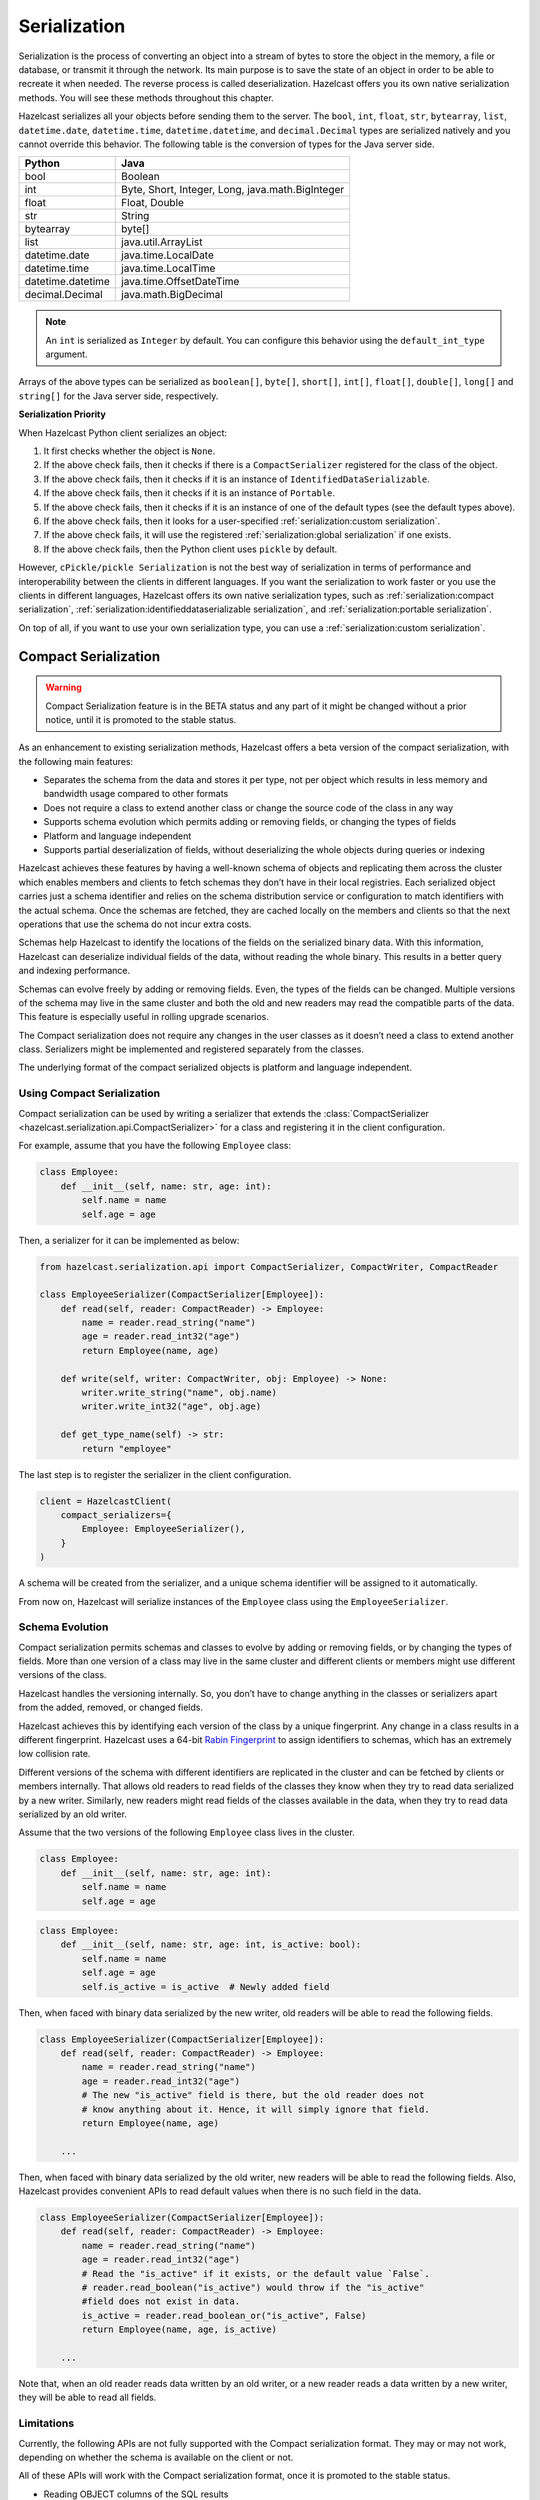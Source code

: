 Serialization
=============

Serialization is the process of converting an object into a stream of
bytes to store the object in the memory, a file or database, or transmit
it through the network. Its main purpose is to save the state of an
object in order to be able to recreate it when needed. The reverse
process is called deserialization. Hazelcast offers you its own native
serialization methods. You will see these methods throughout this
chapter.

Hazelcast serializes all your objects before sending them to the server.
The ``bool``, ``int``, ``float``, ``str``, ``bytearray``, ``list``,
``datetime.date``, ``datetime.time``, ``datetime.datetime``, and
``decimal.Decimal`` types are serialized natively and you cannot override
this behavior. The following table is the conversion of types for the
Java server side.

================= ================================================
Python            Java
================= ================================================
bool              Boolean
int               Byte, Short, Integer, Long, java.math.BigInteger
float             Float, Double
str               String
bytearray         byte[]
list              java.util.ArrayList
datetime.date     java.time.LocalDate
datetime.time     java.time.LocalTime
datetime.datetime java.time.OffsetDateTime
decimal.Decimal   java.math.BigDecimal
================= ================================================


.. Note:: An ``int`` is serialized as ``Integer`` by
    default. You can configure this behavior using the
    ``default_int_type`` argument.

Arrays of the above types can be serialized as ``boolean[]``,
``byte[]``, ``short[]``, ``int[]``, ``float[]``, ``double[]``,
``long[]`` and ``string[]`` for the Java server side, respectively.

**Serialization Priority**

When Hazelcast Python client serializes an object:

1. It first checks whether the object is ``None``.

2. If the above check fails, then it checks if there is a
   ``CompactSerializer`` registered for the class of the object.

3. If the above check fails, then it checks if it is an instance of
   ``IdentifiedDataSerializable``.

4. If the above check fails, then it checks if it is an instance of
   ``Portable``.

5. If the above check fails, then it checks if it is an instance of one
   of the default types (see the default types above).

6. If the above check fails, then it looks for a user-specified
   :ref:`serialization:custom serialization`.

7. If the above check fails, it will use the registered
   :ref:`serialization:global serialization` if one exists.

8. If the above check fails, then the Python client uses ``pickle``
   by default.

However, ``cPickle/pickle Serialization`` is not the best way of
serialization in terms of performance and interoperability between the
clients in different languages. If you want the serialization to work
faster or you use the clients in different languages, Hazelcast offers
its own native serialization types, such as
:ref:`serialization:compact serialization`,
:ref:`serialization:identifieddataserializable serialization`, and
:ref:`serialization:portable serialization`.

On top of all, if you want to use your own serialization type, you can
use a :ref:`serialization:custom serialization`.

Compact Serialization
---------------------

.. warning::
    Compact Serialization feature is in the BETA status and any part of it
    might be changed without a prior notice, until it is promoted to the
    stable status.

As an enhancement to existing serialization methods, Hazelcast offers a beta
version of the compact serialization, with the following main features:

- Separates the schema from the data and stores it per type, not per object
  which results in less memory and bandwidth usage compared to other formats
- Does not require a class to extend another class or change the source code
  of the class in any way
- Supports schema evolution which permits adding or removing fields, or
  changing the types of fields
- Platform and language independent
- Supports partial deserialization of fields, without deserializing the whole
  objects during queries or indexing

Hazelcast achieves these features by having a well-known schema of objects and
replicating them across the cluster which enables members and clients to fetch
schemas they don’t have in their local registries. Each serialized object
carries just a schema identifier and relies on the schema distribution service
or configuration to match identifiers with the actual schema. Once the schemas
are fetched, they are cached locally on the members and clients so that the
next operations that use the schema do not incur extra costs.

Schemas help Hazelcast to identify the locations of the fields on the
serialized binary data. With this information, Hazelcast can deserialize
individual fields of the data, without reading the whole binary. This results
in a better query and indexing performance.

Schemas can evolve freely by adding or removing fields. Even, the types of the
fields can be changed. Multiple versions of the schema may live in the same
cluster and both the old and new readers may read the compatible parts of the
data. This feature is especially useful in rolling upgrade scenarios.

The Compact serialization does not require any changes in the user classes as
it doesn’t need a class to extend another class. Serializers might be
implemented and registered separately from the classes.

The underlying format of the compact serialized objects is platform and
language independent.

Using Compact Serialization
~~~~~~~~~~~~~~~~~~~~~~~~~~~

Compact serialization can be used by writing a serializer that extends the
:class:`CompactSerializer <hazelcast.serialization.api.CompactSerializer>`
for a class and registering it in the client configuration.

For example, assume that you have the following ``Employee`` class:

.. code:: python

    class Employee:
        def __init__(self, name: str, age: int):
            self.name = name
            self.age = age


Then, a serializer for it can be implemented as below:

.. code:: python

    from hazelcast.serialization.api import CompactSerializer, CompactWriter, CompactReader

    class EmployeeSerializer(CompactSerializer[Employee]):
        def read(self, reader: CompactReader) -> Employee:
            name = reader.read_string("name")
            age = reader.read_int32("age")
            return Employee(name, age)

        def write(self, writer: CompactWriter, obj: Employee) -> None:
            writer.write_string("name", obj.name)
            writer.write_int32("age", obj.age)

        def get_type_name(self) -> str:
            return "employee"

The last step is to register the serializer in the client configuration.

.. code:: python

    client = HazelcastClient(
        compact_serializers={
            Employee: EmployeeSerializer(),
        }
    )

A schema will be created from the serializer, and a unique schema identifier
will be assigned to it automatically.

From now on, Hazelcast will serialize instances of the ``Employee`` class
using the ``EmployeeSerializer``.

Schema Evolution
~~~~~~~~~~~~~~~~

Compact serialization permits schemas and classes to evolve by adding or
removing fields, or by changing the types of fields. More than one version of
a class may live in the same cluster and different clients or members might
use different versions of the class.

Hazelcast handles the versioning internally. So, you don’t have to change
anything in the classes or serializers apart from the added, removed, or
changed fields.

Hazelcast achieves this by identifying each version of the class by a unique
fingerprint. Any change in a class results in a different fingerprint.
Hazelcast uses a 64-bit
`Rabin Fingerprint <https://en.wikipedia.org/wiki/Rabin_fingerprint>`__ to
assign identifiers to schemas, which has an extremely low collision rate.

Different versions of the schema with different identifiers are replicated in
the cluster and can be fetched by clients or members internally. That allows
old readers to read fields of the classes they know when they try to read data
serialized by a new writer. Similarly, new readers might read fields of the
classes available in the data, when they try to read data serialized by an old
writer.

Assume that the two versions of the following ``Employee`` class lives in the
cluster.

.. code:: python

    class Employee:
        def __init__(self, name: str, age: int):
            self.name = name
            self.age = age

.. code:: python

    class Employee:
        def __init__(self, name: str, age: int, is_active: bool):
            self.name = name
            self.age = age
            self.is_active = is_active  # Newly added field

Then, when faced with binary data serialized by the new writer, old readers
will be able to read the following fields.

.. code:: python

    class EmployeeSerializer(CompactSerializer[Employee]):
        def read(self, reader: CompactReader) -> Employee:
            name = reader.read_string("name")
            age = reader.read_int32("age")
            # The new "is_active" field is there, but the old reader does not
            # know anything about it. Hence, it will simply ignore that field.
            return Employee(name, age)

        ...

Then, when faced with binary data serialized by the old writer, new readers
will be able to read the following fields. Also, Hazelcast provides convenient
APIs to read default values when there is no such field in the data.

.. code:: python

    class EmployeeSerializer(CompactSerializer[Employee]):
        def read(self, reader: CompactReader) -> Employee:
            name = reader.read_string("name")
            age = reader.read_int32("age")
            # Read the "is_active" if it exists, or the default value `False`.
            # reader.read_boolean("is_active") would throw if the "is_active"
            #field does not exist in data.
            is_active = reader.read_boolean_or("is_active", False)
            return Employee(name, age, is_active)

        ...

Note that, when an old reader reads data written by an old writer, or a new
reader reads a data written by a new writer, they will be able to read all
fields.

Limitations
~~~~~~~~~~~

Currently, the following APIs are not fully supported with the Compact
serialization format. They may or may not work, depending on whether the
schema is available on the client or not.

All of these APIs will work with the Compact serialization format, once it is
promoted to the stable status.

- Reading OBJECT columns of the SQL results
- Listening for :class:`hazelcast.proxy.reliable_topic.ReliableTopic` messages
- :func:`hazelcast.proxy.list.List.iterator`
- :func:`hazelcast.proxy.list.List.list_iterator`
- :func:`hazelcast.proxy.list.List.get_all`
- :func:`hazelcast.proxy.list.List.sub_list`
- :func:`hazelcast.proxy.map.Map.values`
- :func:`hazelcast.proxy.map.Map.entry_set`
- :func:`hazelcast.proxy.map.Map.execute_on_keys`
- :func:`hazelcast.proxy.map.Map.key_set`
- :func:`hazelcast.proxy.map.Map.project`
- :func:`hazelcast.proxy.map.Map.execute_on_entries`
- :func:`hazelcast.proxy.map.Map.get_all`
- :func:`hazelcast.proxy.multi_map.MultiMap.remove_all`
- :func:`hazelcast.proxy.multi_map.MultiMap.key_set`
- :func:`hazelcast.proxy.multi_map.MultiMap.values`
- :func:`hazelcast.proxy.multi_map.MultiMap.entry_set`
- :func:`hazelcast.proxy.multi_map.MultiMap.get`
- :func:`hazelcast.proxy.queue.Queue.iterator`
- :func:`hazelcast.proxy.replicated_map.ReplicatedMap.values`
- :func:`hazelcast.proxy.replicated_map.ReplicatedMap.entry_set`
- :func:`hazelcast.proxy.replicated_map.ReplicatedMap.key_set`
- :func:`hazelcast.proxy.set.Set.get_all`
- :func:`hazelcast.proxy.ringbuffer.Ringbuffer.read_many`
- :func:`hazelcast.proxy.transactional_map.TransactionalMap.values`
- :func:`hazelcast.proxy.transactional_map.TransactionalMap.key_set`
- :func:`hazelcast.proxy.transactional_multi_map.TransactionalMultiMap.get`
- :func:`hazelcast.proxy.transactional_multi_map.TransactionalMultiMap.remove_all`

IdentifiedDataSerializable Serialization
----------------------------------------

For a faster serialization of objects, Hazelcast recommends to extend
the ``IdentifiedDataSerializable`` class.

The following is an example of a class that extends
``IdentifiedDataSerializable``:

.. code:: python

    from hazelcast.serialization.api import IdentifiedDataSerializable

    class Address(IdentifiedDataSerializable):
        def __init__(self, street=None, zip_code=None, city=None, state=None):
            self.street = street
            self.zip_code = zip_code
            self.city = city
            self.state = state

        def get_class_id(self):
            return 1

        def get_factory_id(self):
            return 1

        def write_data(self, output):
            output.write_string(self.street)
            output.write_int(self.zip_code)
            output.write_string(self.city)
            output.write_string(self.state)

        def read_data(self, input):
            self.street = input.read_string()
            self.zip_code = input.read_int()
            self.city = input.read_string()
            self.state = input.read_string()


.. Note:: Refer to ``ObjectDataInput``/``ObjectDataOutput`` classes in
    the ``hazelcast.serialization.api`` package to understand methods
    available on the ``input``/``output`` objects.

The IdentifiedDataSerializable uses ``get_class_id()`` and
``get_factory_id()`` methods to reconstitute the object. To complete the
implementation, an ``IdentifiedDataSerializable`` factory should also be
created and registered into the client using the
``data_serializable_factories`` argument. A factory is a dictionary that
stores class ID and the ``IdentifiedDataSerializable`` class type pairs
as the key and value. The factory’s responsibility is to store the right
``IdentifiedDataSerializable`` class type for the given class ID.

A sample ``IdentifiedDataSerializable`` factory could be created as
follows:

.. code:: python

    factory = {
        1: Address
    }

Note that the keys of the dictionary should be the same as the class IDs
of their corresponding ``IdentifiedDataSerializable`` class types.

.. Note:: For IdentifiedDataSerializable to work in Python client, the
    class that inherits it should have default valued parameters in its
    ``__init__`` method so that an instance of that class can be created
    without passing any arguments to it.

The last step is to register the ``IdentifiedDataSerializable`` factory
to the client.

.. code:: python

    client = hazelcast.HazelcastClient(
        data_serializable_factories={
            1: factory
        }
    )

Note that the ID that is passed as the key of the factory is same as the
factory ID that the ``Address`` class returns.

Portable Serialization
----------------------

As an alternative to the existing serialization methods, Hazelcast
offers portable serialization. To use it, you need to extend the
``Portable`` class. Portable serialization has the following advantages:

- Supporting multiversion of the same object type.
- Fetching individual fields without having to rely on the reflection.
- Querying and indexing support without deserialization and/or
  reflection.

In order to support these features, a serialized ``Portable`` object
contains meta information like the version and concrete location of the
each field in the binary data. This way Hazelcast is able to navigate in
the binary data and deserialize only the required field without actually
deserializing the whole object which improves the query performance.

With multiversion support, you can have two members each having
different versions of the same object; Hazelcast stores both meta
information and uses the correct one to serialize and deserialize
portable objects depending on the member. This is very helpful when you
are doing a rolling upgrade without shutting down the cluster.

Also note that portable serialization is completely language independent
and is used as the binary protocol between Hazelcast server and clients.

A sample portable implementation of a ``Foo`` class looks like the
following:

.. code:: python

    from hazelcast.serialization.api import Portable

    class Foo(Portable):
        def __init__(self, foo=None):
            self.foo = foo

        def get_class_id(self):
            return 1

        def get_factory_id(self):
            return 1

        def write_portable(self, writer):
            writer.write_string("foo", self.foo)

        def read_portable(self, reader):
            self.foo = reader.read_string("foo")


.. Note:: Refer to ``PortableReader``/``PortableWriter`` classes in the
    ``hazelcast.serialization.api`` package to understand methods
    available on the ``reader``/``writer`` objects.


.. Note:: For Portable to work in Python client, the class that
    inherits it should have default valued parameters in its ``__init__``
    method so that an instance of that class can be created without
    passing any arguments to it.

Similar to ``IdentifiedDataSerializable``, a ``Portable`` class must
provide the ``get_class_id()`` and ``get_factory_id()`` methods. The
factory dictionary will be used to create the ``Portable`` object given
the class ID.

A sample ``Portable`` factory could be created as follows:

.. code:: python

    factory = {
        1: Foo
    }

Note that the keys of the dictionary should be the same as the class IDs
of their corresponding ``Portable`` class types.

The last step is to register the ``Portable`` factory to the client.

.. code:: python

    client = hazelcast.HazelcastClient(
        portable_factories={
            1: factory
        }
    )

Note that the ID that is passed as the key of the factory is same as the
factory ID that ``Foo`` class returns.

Versioning for Portable Serialization
~~~~~~~~~~~~~~~~~~~~~~~~~~~~~~~~~~~~~

More than one version of the same class may need to be serialized and
deserialized. For example, a client may have an older version of a class
and the member to which it is connected may have a newer version of the
same class.

Portable serialization supports versioning. It is a global versioning,
meaning that all portable classes that are serialized through a member
get the globally configured portable version.

You can declare the version using the ``portable_version`` argument, as
shown below.

.. code:: python

    client = hazelcast.HazelcastClient(
        portable_version=1
    )

If you update the class by changing the type of one of the fields or by
adding a new field, it is a good idea to upgrade the version of the
class, rather than sticking to the global version specified in the
configuration. In the Python client, you can achieve this by simply
adding the ``get_class_version()`` method to your class’s implementation
of ``Portable``, and returning class version different than the default
global version.

.. Note:: If you do not use the ``get_class_version()`` method in your
    ``Portable`` implementation, it will have the global version, by
    default.

Here is an example implementation of creating a version 2 for the above
Foo class:

.. code:: python

    from hazelcast.serialization.api import Portable

    class Foo(Portable):
        def __init__(self, foo=None, foo2=None):
            self.foo = foo
            self.foo2 = foo2

        def get_class_id(self):
            return 1

        def get_factory_id(self):
            return 1

        def get_class_version(self):
            return 2

        def write_portable(self, writer):
            writer.write_string("foo", self.foo)
            writer.write_string("foo2", self.foo2)

        def read_portable(self, reader):
            self.foo = reader.read_string("foo")
            self.foo2 = reader.read_string("foo2")

You should consider the following when you perform versioning:

- It is important to change the version whenever an update is performed
  in the serialized fields of a class, for example by incrementing the
  version.
- If a client performs a Portable deserialization on a field and then
  that Portable is updated by removing that field on the cluster side,
  this may lead to problems such as an AttributeError being raised when
  an older version of the client tries to access the removed field.
- Portable serialization does not use reflection and hence, fields in
  the class and in the serialized content are not automatically mapped.
  Field renaming is a simpler process. Also, since the class ID is
  stored, renaming the Portable does not lead to problems.
- Types of fields need to be updated carefully. Hazelcast performs
  basic type upgradings, such as ``int`` to ``float``.

Example Portable Versioning Scenarios:
^^^^^^^^^^^^^^^^^^^^^^^^^^^^^^^^^^^^^^

Assume that a new client joins to the cluster with a class that has been
modified and class’s version has been upgraded due to this modification.

If you modified the class by adding a new field, the new client’s put
operations include that new field. If this new client tries to get an
object that was put from the older clients, it gets null for the newly
added field.

If you modified the class by removing a field, the old clients get null
for the objects that are put by the new client.

If you modified the class by changing the type of a field to an
incompatible type (such as from ``int`` to ``str``), a ``TypeError``
(wrapped as ``HazelcastSerializationError``) is generated as the client
tries accessing an object with the older version of the class. The same
applies if a client with the old version tries to access a new version
object.

If you did not modify a class at all, it works as usual.

Custom Serialization
--------------------

Hazelcast lets you plug a custom serializer to be used for serialization
of objects.

Let’s say you have a class called ``Musician`` and you would like to
customize the serialization for it, since you may want to use an
external serializer for only one class.

.. code:: python

    class Musician:
        def __init__(self, name):
            self.name = name

Let’s say your custom ``MusicianSerializer`` will serialize
``Musician``. This time, your custom serializer must extend the
``StreamSerializer`` class.

.. code:: python

    from hazelcast.serialization.api import StreamSerializer

    class MusicianSerializer(StreamSerializer):
        def get_type_id(self):
            return 10

        def destroy(self):
            pass

        def write(self, output, obj):
            output.write_string(obj.name)

        def read(self, input):
            name = input.read_string()
            return Musician(name)

Note that the serializer ``id`` must be unique as Hazelcast will use it
to lookup the ``MusicianSerializer`` while it deserializes the object.
Now the last required step is to register the ``MusicianSerializer`` to
the client.

.. code:: python

    client = hazelcast.HazelcastClient(
        custom_serializers={
            Musician: MusicianSerializer
        }
    )

From now on, Hazelcast will use ``MusicianSerializer`` to serialize
``Musician`` objects.

JSON Serialization
------------------

You can use the JSON formatted strings as objects in Hazelcast cluster.
Creating JSON objects in the cluster does not require any server side
coding and hence you can just send a JSON formatted string object to the
cluster and query these objects by fields.

In order to use JSON serialization, you should use the
``HazelcastJsonValue`` object for the key or value.

``HazelcastJsonValue`` is a simple wrapper and identifier for the JSON
formatted strings. You can get the JSON string from the
``HazelcastJsonValue`` object using the ``to_string()`` method.

You can construct ``HazelcastJsonValue`` from strings or JSON
serializable Python objects. If a Python object is provided to the
constructor, ``HazelcastJsonValue`` tries to convert it to a JSON
string. If an error occurs during the conversion, it is raised directly.
If a string argument is provided to the constructor, it is used as it
is.

In the constructor, no JSON parsing is performed. It is your responsibility
to provide correctly formatted JSON strings. The client will not validate the
string, it will send it to the cluster as it is. If you submit incorrectly
formatted JSON strings and, later, if you query those objects, it is highly
possible that you will get formatting errors since the server will fail to
deserialize or find the query fields.

Here is an example of how you can construct a ``HazelcastJsonValue`` and
put to the map:

.. code:: python

    # From JSON string
    json_map.put("item1", HazelcastJsonValue("{\"age\": 4}"))

    # # From JSON serializable object
    json_map.put("item2", HazelcastJsonValue({"age": 20}))

You can query JSON objects in the cluster using the ``Predicate`` of
your choice. An example JSON query for querying the values whose age is
less than 6 is shown below:

.. code:: python

    # Get the objects whose age is less than 6
    result = json_map.values(less_or_equal("age", 6))
    print("Retrieved %s values whose age is less than 6." % len(result))
    print("Entry is", result[0].to_string())

Global Serialization
--------------------

The global serializer is identical to custom serializers from the
implementation perspective. The global serializer is registered as a
fallback serializer to handle all other objects if a serializer cannot
be located for them.

By default, ``cPickle/pickle`` serialization is used if the class is not
``IdentifiedDataSerializable`` or ``Portable`` or there is no custom
serializer for it. When you configure a global serializer, it is used
instead of ``cPickle/pickle`` serialization.

**Use Cases:**

- Third party serialization frameworks can be integrated using the
  global serializer.

- For your custom objects, you can implement a single serializer to
  handle all of them.

A sample global serializer that integrates with a third party serializer
is shown below.

.. code:: python

    import some_third_party_serializer
    from hazelcast.serialization.api import StreamSerializer

    class GlobalSerializer(StreamSerializer):
        def get_type_id(self):
            return 20

        def destroy(self):
            pass

        def write(self, output, obj):
            output.write_string(some_third_party_serializer.serialize(obj))

        def read(self, input):
            return some_third_party_serializer.deserialize(input.read_string())

You should register the global serializer to the client.

.. code:: python

    client = hazelcast.HazelcastClient(
        global_serializer=GlobalSerializer
    )
